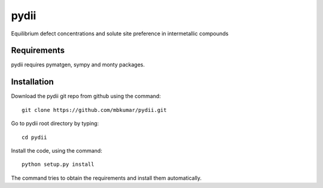 =====
pydii
=====

Equilibrium defect concentrations and solute site preference in intermetallic compounds

Requirements
------------
pydii requires pymatgen, sympy and monty packages. 

Installation
------------
Download the pydii git repo from github using the command::

    git clone https://github.com/mbkumar/pydii.git

Go to pydii root directory by typing::

    cd pydii

Install the code, using the command::

    python setup.py install
The command tries to obtain the requirements and install them automatically.


